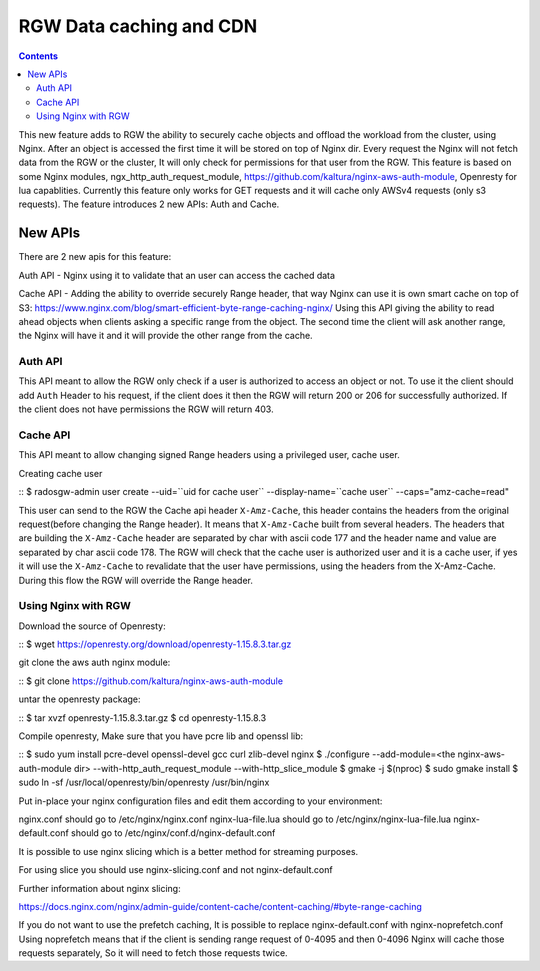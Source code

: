 ========================== 
RGW Data caching and CDN
==========================

.. versionadded:: Octopus

.. contents::

This new feature adds to RGW the ability to securely cache objects and offload the workload from the cluster, using Nginx.
After an object is accessed the first time it will be stored on top of Nginx dir.
Every request the Nginx will not fetch data from the RGW or the cluster, It will only check for permissions for that user from the RGW.
This feature is based on some Nginx modules, ngx_http_auth_request_module, https://github.com/kaltura/nginx-aws-auth-module, Openresty for lua capablities.     
Currently this feature only works for GET requests and it will cache only AWSv4 requests (only s3 requests).
The feature introduces 2 new APIs: Auth and Cache.

New APIs
-------------------------

There are 2 new apis for this feature:

Auth API - Nginx using it to validate that an user can access the cached data

Cache API - Adding the ability to override securely Range header, that way Nginx can use it is own smart cache on top of S3:
https://www.nginx.com/blog/smart-efficient-byte-range-caching-nginx/
Using this API giving the ability to read ahead objects when clients asking a specific range from the object. 
The second time the client will ask another range, the Nginx will have it and it will provide the other range from the cache.


Auth API
~~~~~~~~~~~~~~~~~~~~~~~~~~~~~~~~~~~~
                                
This API meant to allow the RGW only check if a user is authorized to access an object or not.
To use it the client should add ``Auth`` Header to his request, if the client does it then the RGW will return 200 or 206 for successfully authorized.
If the client does not have permissions the RGW will return 403. 

Cache API
~~~~~~~~~~~~~~~~~~~~~~~~~~~~~~

This API meant to allow changing signed Range headers using a privileged user, cache user.

Creating cache user

::
$ radosgw-admin user create --uid=``uid for cache user`` --display-name=``cache user`` --caps="amz-cache=read"

This user can send to the RGW the Cache api header ``X-Amz-Cache``, this header contains the headers from the original request(before changing the Range header).
It means that ``X-Amz-Cache`` built from several headers.
The headers that are building the ``X-Amz-Cache`` header are separated by char with ascii code 177 and the header name and value are separated by char ascii code 178.
The RGW will check that the cache user is authorized user and it is a cache user, 
if yes it will use the ``X-Amz-Cache`` to revalidate that the user have permissions, using the headers from the X-Amz-Cache.
During this flow the RGW will override the Range header.


Using Nginx with RGW
~~~~~~~~~~~~~~~~~~~~~~~~~~~~~~~~

Download the source of Openresty:

::
$ wget https://openresty.org/download/openresty-1.15.8.3.tar.gz

git clone the aws auth nginx module:

::
$ git clone https://github.com/kaltura/nginx-aws-auth-module

untar the openresty package:

::
$ tar xvzf openresty-1.15.8.3.tar.gz
$ cd openresty-1.15.8.3

Compile openresty, Make sure that you have pcre lib and openssl lib:

::
$ sudo yum install pcre-devel openssl-devel gcc curl zlib-devel nginx
$ ./configure --add-module=<the nginx-aws-auth-module dir> --with-http_auth_request_module --with-http_slice_module
$ gmake -j $(nproc)
$ sudo gmake install
$ sudo ln -sf /usr/local/openresty/bin/openresty /usr/bin/nginx

Put in-place your nginx configuration files and edit them according to your environment:

nginx.conf should go to /etc/nginx/nginx.conf
nginx-lua-file.lua should go to /etc/nginx/nginx-lua-file.lua
nginx-default.conf should go to /etc/nginx/conf.d/nginx-default.conf

It is possible to use nginx slicing which is a better method for streaming purposes.

For using slice you should use nginx-slicing.conf and not nginx-default.conf

Further information about nginx slicing:

https://docs.nginx.com/nginx/admin-guide/content-cache/content-caching/#byte-range-caching


If you do not want to use the prefetch caching, It is possible to replace nginx-default.conf with nginx-noprefetch.conf
Using noprefetch means that if the client is sending range request of 0-4095 and then 0-4096 Nginx will cache those requests separately, So it will need to fetch those requests twice.
